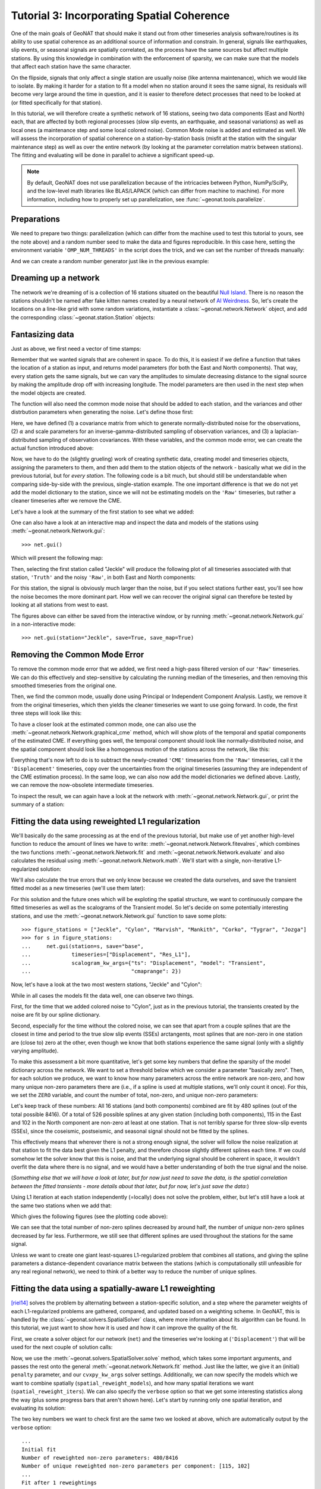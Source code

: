 Tutorial 3: Incorporating Spatial Coherence
===========================================

One of the main goals of GeoNAT that should make it stand out from other timeseries analysis
software/routines is its ability to use spatial coherence as an additional source of
information and constrain. In general, signals like earthquakes, slip events, or seasonal
signals are spatially correlated, as the process have the same sources but affect multiple
stations. By using this knowledge in combination with the enforcement of sparsity, we can
make sure that the models that affect each station have the same character.

On the flipside, signals that only affect a single station are usually noise (like antenna
maintenance), which we would like to isolate. By making it harder for a station to fit a model
when no station around it sees the same signal, its residuals will become very large around
the time in question, and it is easier to therefore detect processes that need to be looked at
(or fitted specifically for that station).

In this tutorial, we will therefore create a synthetic network of 16 stations, seeing two
data components (East and North) each, that are affected by both regional processes (slow slip
events, an earthquake, and seasonal variations) as well as local ones (a maintenance step
and some local colored noise). Common Mode noise is added and estimated as well.
We will assess the incorporation of spatial coherence on a station-by-station basis (misfit
at the station with the singular maintenance step) as well as over the entire network
(by looking at the parameter correlation matrix between stations). The fitting and
evaluating will be done in parallel to achieve a significant speed-up.

.. note::
    By default, GeoNAT does not use parallelization because of the intricacies
    between Python, NumPy/SciPy, and the low-level math libraries like BLAS/LAPACK
    (which can differ from machine to machine). For more information, including how
    to properly set up parallelization, see :func:`~geonat.tools.parallelize`.

Preparations
------------

We need to prepare two things: parallelization (which can differ from the machine used to
test this tutorial to yours, see the note above) and a random number seed to make the data
and figures reproducible.
In this case here, setting the environment variable ``'OMP_NUM_THREADS'``
in the script does the trick, and we can set the number of threads manually:

.. doctest::

    >>> import os
    >>> os.environ['OMP_NUM_THREADS'] = '1'
    >>> import geonat
    >>> geonat.defaults["general"]["num_threads"] = 10

And we can create a random number generator just like in the previous example:

.. doctest::

    >>> import numpy as np
    >>> rng = np.random.default_rng(0)

Dreaming up a network
---------------------

The network we're dreaming of is a collection of 16 stations situated on the beautiful
`Null Island <https://en.wikipedia.org/wiki/Null_Island>`_. There is no reason the
stations shouldn't be named after fake kitten names created by a neural network of
`AI Weirdness <https://aiweirdness.com/post/162396324452/neural-networks-kittens>`_.
So, let's create the locations on a line-like grid with some random variations,
instantiate a :class:`~geonat.network.Network` object, and add the corresponding
:class:`~geonat.station.Station` objects:

.. doctest::

    >>> from geonat import Network, Station
    >>> net_name = "NullIsland"
    >>> station_names = ["Jeckle", "Cylon", "Marper", "Timble",
    ...                  "Macnaw", "Colzyy", "Mrror", "Mankith",
    ...                  "Lingo", "Marvish", "Corko", "Kogon",
    ...                  "Malool", "Aarla", "Tygrar", "Jozga"]
    >>> nlon, nlat = 16, 1
    >>> num_stations = nlon * nlat
    >>> lons, lats = np.meshgrid(np.linspace(0, 1, num=nlon),
    ...                          np.linspace(-0.1, 0.1, num=nlat))
    >>> net = Network(name=net_name)
    >>> for (istat, stat_name), lon, lat in zip(enumerate(station_names),
    ...                                         lons.ravel(), lats.ravel()):
    ...     temp_loc = [lat + rng.normal()*0.02 + int(istat % 2 == 0)*0.1,
    ...                 lon + rng.normal()*0.01, 0]
    ...     net[stat_name] = Station(name=stat_name,
    ...                              location=temp_loc)

Fantasizing data
----------------

Just as above, we first need a vector of time stamps:

.. doctest::

    >>> import pandas as pd
    >>> t_start_str = "2000-01-01"
    >>> t_end_str = "2010-01-01"
    >>> timevector = pd.date_range(start=t_start_str, end=t_end_str, freq="1D")

Remember that we wanted signals that are coherent in space. To do this, it is easiest
if we define a function that takes the location of a station as input, and returns
model parameters (for both the East and North components). That way, every station gets
the same signals, but we can vary the amplitudes to simulate decreasing distance to
the signal source by making the amplitude drop off with increasing longitude.
The model parameters are then used in the next step when the model objects are created.

The function will also need the common mode noise that should be added to each station,
and the variances and other distrbution parameters when generating the noise. Let's
define those first:

.. doctest::

    >>> # create CME
    >>> cme_noise = rng.normal(size=(timevector.size, 2)) * 0.2
    >>> # define noise covariance matrix
    >>> from scipy.stats import invgamma, laplace
    >>> var_e, var_n, cov_en = 0.354, 0.538, 0.015
    >>> invgamma_e_alpha, invgamma_e_scale = 2.569, 0.274
    >>> invgamma_n_alpha, invgamma_n_scale = 3.054, 0.536
    >>> laplace_en_scale = 0.031
    >>> noise_cov = np.array([[var_e, cov_en], [cov_en, var_n]])

Here, we have defined (1) a covariance matrix from which to generate normally-distributed
noise for the observations, (2) :math:`\alpha` and scale parameters for an
inverse-gamma-distributed sampling of observation variances, and (3) a laplacian-distributed
sampling of observation covariances. With these variables, and the common mode error,
we can create the actual function introduced above:

.. doctest::

    >>> def generate_parameters_noise(loc, rng):
    ...     lon, lat = loc[1], loc[0]
    ...     p_sec = np.array([[0, 0], [1, -1]])
    ...     p_seas = rng.uniform(-0.1, 0.1, size=(2, 2))
    ...     p_sse1 = np.array([[8, -8]])*np.exp(-(4 * lon**2))  # from the left
    ...     p_sse2 = np.array([[6, -6]])*np.exp(-(4 * lon**2))  # from the left
    ...     p_sse3 = np.array([[10, -10]])*np.exp(-(4 * lon**2))  # from the left
    ...     p_eq = np.array([[-5, 5]])
    ...     meas_noise = rng.multivariate_normal(mean=(0, 0), cov=noise_cov,
    ...                                          size=timevector.size) * 0.5
    ...     noisevec = meas_noise + cme_noise
    ...     estim_var_cov = np.stack([invgamma.rvs(invgamma_e_alpha, loc=var_e,
    ...                                            scale=invgamma_e_scale,
    ...                                            size=timevector.size, random_state=rng),
    ...                               invgamma.rvs(invgamma_n_alpha, loc=var_n,
    ...                                            scale=invgamma_n_scale,
    ...                                            size=timevector.size, random_state=rng),
    ...                               laplace.rvs(loc=cov_en, scale=laplace_en_scale,
    ...                                           size=timevector.size, random_state=rng)], axis=1)
    ...     return p_sec, p_seas, p_eq, p_sse1, p_sse2, p_sse3, noisevec, estim_var_cov

Now, we have to do the (slightly grueling) work of creating synthetic data, creating
model and timeseries objects, assigning the parameters to them, and then add them
to the station objects of the network - basically what we did in the previous tutorial,
but for *every station*. The following code is a bit much, but should still be
understandable when comparing side-by-side with the previous, single-station
example. The one important difference is that we do not yet add the model dictionary
to the station, since we will not be estimating models on the ``'Raw'`` timeseries,
but rather a cleaner timeseries after we remove the CME.

.. doctest::

    >>> from copy import deepcopy
    >>> from geonat import Timeseries
    >>> from geonat.models import Arctangent, Polynomial, Sinusoidal, Step, \
    ...     SplineSet, Logarithmic
    >>> from geonat.tools import create_powerlaw_noise
    >>> mdl_coll, mdl_coll_synth = {}, {}  # containers for the model objects
    >>> synth_coll = {}  # dictionary of synthetic data & noise for each stations
    >>> for station in net:
    ...     # think of some model parameters
    ...     p_sec, p_seas, p_eq, p_sse1, p_sse2, p_sse3, noisevec, estim_var_cov = \
    ...         generate_parameters_noise(station.location, rng)
    ...     # create model objects
    ...     mdl_sec = Polynomial(order=1, time_unit="Y", t_reference=t_start_str)
    ...     mdl_seas = Sinusoidal(period=1, time_unit="Y", t_reference=t_start_str)
    ...     mdl_eq = Step(["2002-07-01"])
    ...     mdl_post = Logarithmic(tau=20, t_reference="2002-07-01")
    ...     # Arctangent is for the truth, SplineSet are for how we will estimate them
    ...     mdl_sse1 = Arctangent(tau=40, t_reference="2001-07-01")
    ...     mdl_sse2 = Arctangent(tau=40, t_reference="2003-07-01")
    ...     mdl_sse3 = Arctangent(tau=400, t_reference="2007-01-01")
    ...     # we could align the Arctangents with the spline center times
    ...     # (e.g. 2001-07-24, 2003-06-09, 2007-07-02) but that would never happen in
    ...     # real life so it would just unrealistically embellish our results
    ...     mdl_trans = SplineSet(degree=2,
    ...                           t_center_start=t_start_str,
    ...                           t_center_end=t_end_str,
    ...                           list_num_knots=[int(1+2**n) for n in range(3, 8)])
    ...     # collect the models in the dictionary
    ...     mdl_coll_synth[station.name] = {"Secular": mdl_sec,
    ...                                     "Seasonal": mdl_seas,
    ...                                     "Earthquake": mdl_eq,
    ...                                     "Postseismic": mdl_post}
    ...     mdl_coll[station.name] = deepcopy(mdl_coll_synth[station.name])
    ...     mdl_coll_synth[station.name].update({"SSE1": mdl_sse1,
    ...                                          "SSE2": mdl_sse2,
    ...                                          "SSE3": mdl_sse3})
    ...     mdl_coll[station.name].update({"Transient": mdl_trans})
    ...     # only the model objects that will not be associated with the station
    ...     # get their model parameters read in
    ...     mdl_sec.read_parameters(p_sec)
    ...     mdl_seas.read_parameters(p_seas)
    ...     mdl_eq.read_parameters(p_eq)
    ...     mdl_post.read_parameters(p_eq/5)
    ...     mdl_sse1.read_parameters(p_sse1)
    ...     mdl_sse2.read_parameters(p_sse2)
    ...     mdl_sse3.read_parameters(p_sse3)
    ...     # now, evaluate the models
    ...     # noise will be white + colored
    ...     gen_data = \
    ...         {"seas+sec+eq": (mdl_sec.evaluate(timevector)["fit"] +
    ...                          mdl_seas.evaluate(timevector)["fit"] +
    ...                          mdl_eq.evaluate(timevector)["fit"] +
    ...                          mdl_post.evaluate(timevector)["fit"]),
    ...          "trans": (mdl_sse1.evaluate(timevector)["fit"] +
    ...                    mdl_sse2.evaluate(timevector)["fit"] +
    ...                    mdl_sse3.evaluate(timevector)["fit"]),
    ...          "noise": noisevec}
    ...     # for one station, we'll add a significant colored noise process
    ...     # but only after the first third, where there are no strong, short-term signals
    ...     if station.name == "Cylon":
    ...         gen_data["noise"][timevector.size//3:, :] += \
    ...             create_powerlaw_noise(size=(2 * timevector.size // 3, 2),
    ...                                   exponent=1.5, seed=rng)*0.4
    ...     # for one special station, we add the maintenance step
    ...     # repeating all steps above
    ...     if station.name == "Corko":
    ...         # time and amplitude
    ...         mdl_maint = Step(["2005-01-01"])
    ...         p_maint = np.array([[-5, 0]])
    ...         # add to station and synthetic data
    ...         mdl_coll_synth[station.name].update({"Maintenance": mdl_maint})
    ...         mdl_maint.read_parameters(p_maint)
    ...         gen_data["seas+sec+eq"] += mdl_maint.evaluate(timevector)["fit"]
    ...     # now we sum the components up...
    ...     gen_data["truth"] = gen_data["seas+sec+eq"] + gen_data["trans"]
    ...     gen_data["data"] = gen_data["truth"] + gen_data["noise"]
    ...     synth_coll[station.name] = gen_data
    ...     # ... and assign them to the station as timeseries objects
    ...     station["Truth"] = \
    ...         Timeseries.from_array(timevector=timevector,
    ...                               data=gen_data["truth"],
    ...                               src="synthetic",
    ...                               data_unit="mm",
    ...                               data_cols=["E", "N"])
    ...     station["Raw"] = \
    ...         Timeseries.from_array(timevector=timevector,
    ...                               data=gen_data["data"],
    ...                               var=estim_var_cov[:, :2],
    ...                               cov=estim_var_cov[:, 2],
    ...                               src="synthetic",
    ...                               data_unit="mm",
    ...                               data_cols=["E", "N"])

Let's have a look at the summary of the first station to see what we added:

.. doctest::

    >>> print(net["Jeckle"])
    Station Jeckle at [0.0025146044218678637, -0.0013210486329130189, 0] with timeseries
    Truth
     - Source: synthetic
     - Units: mm
     - Shape: (3654, 2)
     - Data: ['E', 'N']
    Raw
     - Source: synthetic
     - Units: mm
     - Shape: (3654, 2)
     - Data: ['E', 'N']
     - Variances: ['E_var', 'N_var']
     - Covariances: ['E_N_cov']

One can also have a look at an interactive map and inspect the data and models
of the stations using :meth:`~geonat.network.Network.gui`::

    >>> net.gui()

Which will present the following map:

.. image:: ../img/tutorial_3a_map.png

Then, selecting the first station called "Jeckle" will produce the following plot
of all timeseries associated with that station, ``'Truth'`` and the noisy
``'Raw'``, in both East and North components:

.. image:: ../img/tutorial_3a_ts_Jeckle.png

For this station, the signal is obviously much larger than the noise, but if you
select stations further east, you'll see how the noise becomes the more dominant
part. How well we can recover the original signal can therefore be tested by looking
at all stations from west to east.

The figures above can either be saved from the interactive window, or by running
:meth:`~geonat.network.Network.gui` in a non-interactive mode::

    >>> net.gui(station="Jeckle", save=True, save_map=True)

Removing the Common Mode Error
------------------------------

To remove the common mode error that we added, we first need a high-pass filtered
version of our ``'Raw'`` timeseries. We can do this effectively and step-sensitive
by calculating the running median of the timeseries, and then removing this
smoothed timeseries from the original one.

Then, we find the common mode, usually done using Principal or Independent Component
Analysis. Lastly, we remove it from the original timeseries, which then yields the cleaner
timeseries we want to use going forward.
In code, the first three steps will look like this:

.. doctest::

    >>> # running median will be saved in "Filtered" timeseries
    >>> net.call_func_ts_return("median", ts_in="Raw", ts_out="Filtered", kernel_size=7)
    >>> # high-pass filtered timeseries will be in "Residual"
    >>> net.math("Residual", "Raw", "-", "Filtered")
    >>> # estimate the common mode
    >>> net.call_netwide_func("common_mode", ts_in="Residual", ts_out="CME", method="ica")

To have a closer look at the estimated common mode, one can also use the
:meth:`~geonat.network.Network.graphical_cme` method, which will show plots of the temporal
and spatial components of the estimated CME. If everything goes well, the temporal component
should look like normally-distributed noise, and the spatial component should look like
a homogenous motion of the stations across the network, like this:

|3b_cme_temporal| |3b_cme_spatial|

.. |3b_cme_temporal| image:: ../img/tutorial_3b_cme_temporal.png
    :width: 49%

.. |3b_cme_spatial| image:: ../img/tutorial_3b_cme_spatial.png
    :width: 49%

Everything that's now left to do is to subtract the newly-created ``'CME'`` timeseries
from the ``'Raw'`` timeseries, call it the ``'Displacement'`` timeseries, copy over
the uncertainties from the original timeseries (assuming they are independent of the CME
estimation process). In the same loop, we can also now add the model dictionaries we
defined above. Lastly, we can remove the now-obsolete intermediate timeseries.

.. doctest::

    >>> for station in net:
    ...     # calculate the clean timeseries
    ...     station.add_timeseries("Displacement", station["Raw"] - station["CME"],
    ...                            override_data_cols=station["Raw"].data_cols)
    ...     # copy over the uncertainties
    ...     station["Displacement"].add_uncertainties(timeseries=station["Raw"])
    ...     # give the station the models to fit
    ...     station.add_local_model_dict(ts_description="Displacement",
    ...                                  model_dict=mdl_coll[station.name])
    >>> # remove unnecessary intermediate results
    >>> net.remove_timeseries("Filtered", "CME", "Residual")

To inspect the result, we can again have a look at the network with
:meth:`~geonat.network.Network.gui`, or print the summary of a station:

.. doctest::

    >>> print(net["Jeckle"])
    Station Jeckle at [0.0025146044218678637, -0.0013210486329130189, 0] with timeseries
    Truth
     - Source: synthetic
     - Units: mm
     - Shape: (3654, 2)
     - Data: ['E', 'N']
    Raw
     - Source: synthetic
     - Units: mm
     - Shape: (3654, 2)
     - Data: ['E', 'N']
     - Variances: ['E_var', 'N_var']
     - Covariances: ['E_N_cov']
    Displacement
     - Source: synthetic-common_mode
     - Units: mm
     - Shape: (3654, 2)
     - Data: ['E', 'N']
     - Variances: ['E_var', 'N_var']
     - Covariances: ['E_N_cov']
     - Models: ['Secular', 'Seasonal', 'Earthquake', 'Postseismic', 'Transient']

Fitting the data using reweighted L1 regularization
---------------------------------------------------

We'll basically do the same processing as at the end of the previous tutorial, but make
use of yet another high-level function to reduce the amount of lines we have to write:
:meth:`~geonat.network.Network.fitevalres`, which combines the two functions
:meth:`~geonat.network.Network.fit` and :meth:`~geonat.network.Network.evaluate` and
also calculates the residual using :meth:`~geonat.network.Network.math`.
We'll start with a single, non-iterative L1-regularized solution:

.. doctest::

    >>> net.fitevalres(ts_description="Displacement", solver="lasso_regression",
    ...                penalty=10, output_description="Fit_L1", residual_description="Res_L1")

We'll also calculate the true errors that we only know because we created the data ourselves,
and save the transient fitted model as a new timeseries (we'll use them later):

.. doctest::

    >>> for stat in net:
    ...     stat["Trans_L1"] = stat.fits["Displacement"]["Transient"].copy(only_data=True)
    >>> net.math("Err_L1", "Fit_L1", "-", "Truth")

For this solution and the future ones which will be exploting the spatial structure,
we want to continuously compare the fitted timeseries as well as the scalograms of
the Transient model. So let's decide on some potentially interesting stations, and
use the :meth:`~geonat.network.Network.gui` function to save some plots::

    >>> figure_stations = ["Jeckle", "Cylon", "Marvish", "Mankith", "Corko", "Tygrar", "Jozga"]
    >>> for s in figure_stations:
    ...     net.gui(station=s, save="base",
    ...             timeseries=["Displacement", "Res_L1"],
    ...             scalogram_kw_args={"ts": "Displacement", "model": "Transient",
    ...                                "cmaprange": 2})

Now, let's have a look at the two most western stations, "Jeckle" and "Cylon":

|3c_scalo_Jeckle_base| |3c_ts_Jeckle_base|

|3c_scalo_Cylon_base| |3c_ts_Cylon_base|

.. |3c_scalo_Jeckle_base| image:: ../img/tutorial_3c_scalo_Jeckle_base.png
    :width: 49%

.. |3c_ts_Jeckle_base| image:: ../img/tutorial_3c_ts_Jeckle_base.png
    :width: 49%

.. |3c_scalo_Cylon_base| image:: ../img/tutorial_3c_scalo_Cylon_base.png
    :width: 49%

.. |3c_ts_Cylon_base| image:: ../img/tutorial_3c_ts_Cylon_base.png
    :width: 49%

While in all cases the models fit the data well, one can observe two things.

First, for the time that we added colored noise to "Cylon", just as in the previous
tutorial, the transients created by the noise are fit by our spline dictionary.

Second, especially for the time without the colored noise, we can see that apart from a couple
splines that are the closest in time and period to the true slow slip events (SSEs)
arctangents, most splines that are non-zero in one station are (close to) zero at the other,
even though we know that both stations experience the same signal (only with a slightly
varying amplitude).

To make this assessment a bit more quantitative, let's get some key numbers that define
the sparsity of the model dictionary across the network.
We want to set a threshold below which we consider a parameter "basically zero".
Then, for each solution we produce, we want to know how many parameters across the entire
network are non-zero, and how many unique non-zero parameters there are (i.e., if a spline
is used at multiple stations, we'll only count it once). For this, we set the ``ZERO`` variable,
and count the number of total, non-zero, and unique non-zero parameters:

.. doctest::

    >>> ZERO = 1e-4  # this is from the default in SpatialSolver
    >>> num_total = sum([s.models["Displacement"]["Transient"].parameters.size for s in net])
    >>> num_uniques = \
    ...     np.sum(np.any(np.stack([np.abs(s.models["Displacement"]["Transient"].parameters)
    ...                             > ZERO for s in net]), axis=0), axis=0)
    >>> num_nonzero = sum([(s.models["Displacement"]["Transient"].parameters.ravel() > ZERO).sum()
    ...                    for s in net])
    >>> print(f"Number of reweighted non-zero parameters: {num_nonzero}/{num_total}")
    Number of reweighted non-zero parameters: 480/8416
    >>> print("Number of unique reweighted non-zero parameters per component: "
    ...       + str(num_uniques.tolist()))
    Number of unique reweighted non-zero parameters per component: [115, 102]

Let's keep track of these numbers: All 16 stations (and both components) combined are
fit by 480 splines (out of the total possible 8416). Of a total of 526 possible splines
at any given station (including both components), 115 in the East and 102 in the North
component are non-zero at least at one station. That is not terribly sparse for three
slow-slip events (SSEs), since the coseismic, postseismic, and seasonal signal should not
be fitted by the splines.

This effectively means that wherever there is not a strong enough signal, the solver will
follow the noise realization at that station to fit the data best given the L1 penalty,
and therefore choose slightly different splines each time.
If we could somehow let the solver know that this is noise, and that the underlying
signal should be coherent in space, it wouldn't overfit the data where there is no signal,
and we would have a better understanding of both the true signal and the noise.

(*Something else that we will have a look at later, but for now just need to save the data,
is the spatial correlation between the fitted transients - more details about that later,
but for now, let's just save the data:*)

.. doctest::

    >>> cor_base = np.corrcoef(np.stack([s.fits["Displacement"]["Transient"].data.values[:, 1]
    ...                                  for s in net]))

Using L1 iteration at each station independently (=locally) does not solve the problem,
either, but let's still have a look at the same two stations when we add that:

.. doctest::

    >>> net.fitevalres(ts_description="Displacement", solver="lasso_regression",
    ...                penalty=10, reweight_max_iters=5,
    ...                output_description="Fit_L1R5", residual_description="Res_L1R5")
    >>> for stat in net:
    ...     stat["Trans_L1R5"] = stat.fits["Displacement"]["Transient"].copy(only_data=True)
    >>> net.math("Err_L1R5", "Fit_L1R5", "-", "Truth")
    >>> # get spatial correlation matrix for later
    >>> cor_localiters = np.corrcoef(np.stack([s.fits["Displacement"]["Transient"].data.values[:, 1]
    ...                                        for s in net]))
    >>> num_total = sum([s.models["Displacement"]["Transient"].parameters.size for s in net])
    >>> num_uniques = \
    ...     np.sum(np.any(np.stack([np.abs(s.models["Displacement"]["Transient"].parameters)
    ...                             > ZERO for s in net]), axis=0), axis=0)
    >>> num_nonzero = sum([(s.models["Displacement"]["Transient"].parameters.ravel() > ZERO).sum()
    ...                    for s in net])
    >>> print(f"Number of reweighted non-zero parameters: {num_nonzero}/{num_total}")
    Number of reweighted non-zero parameters: 243/8416
    >>> print("Number of unique reweighted non-zero parameters per component: "
    ...       + str(num_uniques.tolist()))
    Number of unique reweighted non-zero parameters per component: [86, 72]

Which gives the following figures (see the plotting code above):

|3c_scalo_Jeckle_local| |3c_ts_Jeckle_local|

|3c_scalo_Cylon_local| |3c_ts_Cylon_local|

.. |3c_scalo_Jeckle_local| image:: ../img/tutorial_3c_scalo_Jeckle_local.png
    :width: 49%

.. |3c_ts_Jeckle_local| image:: ../img/tutorial_3c_ts_Jeckle_local.png
    :width: 49%

.. |3c_scalo_Cylon_local| image:: ../img/tutorial_3c_scalo_Cylon_local.png
    :width: 49%

.. |3c_ts_Cylon_local| image:: ../img/tutorial_3c_ts_Cylon_local.png
    :width: 49%

We can see that the total number of non-zero splines decreased by around half, the number
of *unique* non-zero splines decreased by far less. Furthermore, we still
see that different splines are used throughout the stations for the same signal.

Unless we want to create one giant least-squares L1-regularized problem that combines
all stations, and giving the spline parameters a distance-dependent covariance matrix
between the stations (which is computationally still unfeasible for any real regional
network), we need to think of a better way to reduce the number of unique splines.

Fitting the data using a spatially-aware L1 reweighting
-------------------------------------------------------

[riel14]_ solves the problem by alternating between a station-specific solution, and a step
where the parameter weights of each L1-regularized problems are gathered, compared, and
updated based on a weighting scheme. In GeoNAT, this is handled by the
:class:`~geonat.solvers.SpatialSolver` class, where more information about its algorithm
can be found. In this tutorial, we just want to show how it is used and how it can improve
the quality of the fit.

First, we create a solver object for our network (``net``) and the timeseries we're looking
at (``'Displacement'``) that will be used for the next couple of solution calls:

.. doctest::

    >>> from geonat.solvers import SpatialSolver
    >>> spatsol = SpatialSolver(net, "Displacement")

Now, we use the :meth:`~geonat.solvers.SpatialSolver.solve` method, which takes some
important arguments, and passes the rest onto the general :meth:`~geonat.network.Network.fit`
method. Just like the latter, we give it an (initial) ``penalty`` parameter, and our
``cvxpy_kw_args`` solver settings. Additionally, we can now specify the models which we
want to combine spatially (``spatial_reweight_models``), and how many spatial iterations
we want (``spatial_reweight_iters``). We can also specify the ``verbose`` option so that
we get some interesting statistics along the way (plus some progress bars that aren't shown
here). Let's start by running only one spatial iteration, and evaluating its solution:

.. doctest::

    >>> spatsol.solve(penalty=10,
    ...               spatial_reweight_models=["Transient"],
    ...               spatial_reweight_iters=1,
    ...               formal_covariance=True,
    ...               verbose=True)
    Calculating scale lengths
    Initial fit
    Number of reweighted non-zero parameters: 480/8416
    Number of unique reweighted non-zero parameters per component: [115, 102]
    Updating weights
    Stacking model Transient
    Weight percentiles (5-50-95): [29.2007317, 9999.8402817, 9999.995094]
    Fit after 1 reweightings
    Number of reweighted non-zero parameters: 216/8416
    Number of unique reweighted non-zero parameters per component: [48, 46]
    RMS difference of 'Transient' parameters = 5.867862896 (552 changed)
    Done
    >>> net.evaluate("Displacement", output_description="Fit_L1R1S1")
    >>> for stat in net:
    ...     stat["Trans_L1R1S1"] = stat.fits["Displacement"]["Transient"].copy(only_data=True)
    >>> net.math("Res_L1R1S1", "Displacement", "-", "Fit_L1R1S1")
    >>> net.math("Err_L1R1S1", "Fit_L1R1S1", "-", "Truth")
    >>> # get spatial correlation matrix for later
    >>> cor_spatialiters1 = \
    ...     np.corrcoef(np.stack([s.fits["Displacement"]["Transient"].data.values[:, 1]
    ...                           for s in net]))

The two key numbers we want to check first are the same two we looked at above,
which are automatically output by the ``verbose`` option::

    ...
    Initial fit
    Number of reweighted non-zero parameters: 480/8416
    Number of unique reweighted non-zero parameters per component: [115, 102]
    ...
    Fit after 1 reweightings
    Number of reweighted non-zero parameters: 216/8416
    Number of unique reweighted non-zero parameters per component: [48, 46]
    ...

The numbers before the first reweighting are exactly the same from before we iterated
at all - which makes sense since the initial solve is before any reweighting can be
done, and we did not specify any local L1 reweighting iterations.
The next two numbers are new however, and they show the effect of our spatial
combination scheme: not only did the total number of non-zero parameters drop
significantly (as before), but the number of *unique* non-zero parameters dropped
significantly as well.

Let's see how this manifests itself in the same stations we looked at above:

|3c_scalo_Jeckle_spatial1| |3c_ts_Jeckle_spatial1|

|3c_scalo_Cylon_spatial1| |3c_ts_Cylon_spatial1|

.. |3c_scalo_Jeckle_spatial1| image:: ../img/tutorial_3c_scalo_Jeckle_spatial1.png
    :width: 49%

.. |3c_ts_Jeckle_spatial1| image:: ../img/tutorial_3c_ts_Jeckle_spatial1.png
    :width: 49%

.. |3c_scalo_Cylon_spatial1| image:: ../img/tutorial_3c_scalo_Cylon_spatial1.png
    :width: 49%

.. |3c_ts_Cylon_spatial1| image:: ../img/tutorial_3c_ts_Cylon_spatial1.png
    :width: 49%

As we can see, the fit to the data is almost as good, and the splines used to get
to that fit are basically the same between the two stations. Let's see when and
if the spatial iterations converge by doing the same thing, but with 20 reweighting
steps:

.. doctest::

    >>> spatsol.solve(penalty=10,
    ...               spatial_reweight_models=["Transient"],
    ...               spatial_reweight_iters=20,
    ...               formal_covariance=True,
    ...               verbose=True)
    Calculating scale lengths
    ...
    Done
    >>> net.evaluate("Displacement", output_description="Fit_L1R1S20")
    >>> for stat in net:
    ...     stat["Trans_L1R1S20"] = stat.fits["Displacement"]["Transient"].copy(only_data=True)
    >>> net.math("Res_L1R1S20", "Displacement", "-", "Fit_L1R1S20")
    >>> net.math("Err_L1R1S20", "Fit_L1R1S20", "-", "Truth")
    >>> # get spatial correlation matrix for later
    >>> cor_spatialiters20 = \
    ...     np.corrcoef(np.stack([s.fits["Displacement"]["Transient"].data.values[:, 1]
    ...                           for s in net]))

Let's first have a look at the scalograms and timeseries of the stations
we looked at before:

|3c_scalo_Jeckle_spatial20| |3c_ts_Jeckle_spatial20|

|3c_scalo_Cylon_spatial20| |3c_ts_Cylon_spatial20|

.. |3c_scalo_Jeckle_spatial20| image:: ../img/tutorial_3c_scalo_Jeckle_spatial20.png
    :width: 49%

.. |3c_ts_Jeckle_spatial20| image:: ../img/tutorial_3c_ts_Jeckle_spatial20.png
    :width: 49%

.. |3c_scalo_Cylon_spatial20| image:: ../img/tutorial_3c_scalo_Cylon_spatial20.png
    :width: 49%

.. |3c_ts_Cylon_spatial20| image:: ../img/tutorial_3c_ts_Cylon_spatial20.png
    :width: 49%

We can now see that this effect is much stronger now: only a handful of splines
are used by the two stations. Unavoidably, the fit has become a bit worse: for the
"Jeckle" station, for example, we can see that some left-over signal can be found
in the residual North timeseries around the first SSE.
This can probably be tuned by changing the L1 ``penalty``, or by choosing a different
``local_reweight_func``, or many other configuration settings that are present in
:meth:`~geonat.solvers.SpatialSolver.solve`.
Another way that could potentially mitigate the problem would be to use more splines
that will then better match the onset times of the transients we generated. However,
we won't spend time on it here since the effects of the tuning will depend a lot on the
data you have.
More importantly though, since in the real world you don't know the true signal
and noise, even if you would fit more signal, you could not be sure that you didn't
fit a noise process.

What is important to point out, however, is that the residuals at "Cylon" do not look as
Gaussian anymore for the timespan we added colored noise. Our goal was to suppress
fitting noise processes as signals. Let's plot the residuals, true noise, and our errors,
to see if that was successful by comparing this solution with the one that only
had local reweighting iterations::

    >>> import matplotlib.pyplot as plt
    >>> from matplotlib.lines import Line2D
    >>> stat = net["Cylon"]
    >>> for title, case, res_ts, err_ts in \
    ...     zip(["5 Local Reweightings", "1 Local, 20 Spatial Reweighting"],
    ...         ["local", "spatial20"],
    ...         ["Res_L1R5", "Res_L1R1S20"],
    ...         ["Err_L1R5", "Err_L1R1S20"]):
    ...     fig, ax = plt.subplots(nrows=2, sharex=True)
    ...     ax[0].set_title(title)
    ...     ax[0].plot(stat[res_ts].data.iloc[:, 0], c='0.3',
    ...                ls='none', marker='.', markersize=0.5)
    ...     ax[0].plot(stat[res_ts].time, synth_coll["Cylon"]["noise"][:, 0], c='C1',
    ...                ls='none', marker='.', markersize=0.5)
    ...     ax[0].plot(stat[err_ts].data.iloc[:, 0], c="C0")
    ...     ax[0].set_ylim(-3, 3)
    ...     ax[0].set_ylabel("East [mm]")
    ...     ax[1].plot(stat[res_ts].data.iloc[:, 1], c='0.3',
    ...                ls='none', marker='.', markersize=0.5)
    ...     ax[1].plot(stat[res_ts].time, synth_coll["Cylon"]["noise"][:, 1], c='C1',
    ...                ls='none', marker='.', markersize=0.5)
    ...     ax[1].plot(stat[err_ts].data.iloc[:, 1], c="C0")
    ...     ax[1].set_ylim(-3, 3)
    ...     ax[1].set_ylabel("North [mm]")
    ...     custom_lines = [Line2D([0], [0], c="0.3", marker=".", linestyle='none'),
    ...                     Line2D([0], [0], c="C1", marker=".", linestyle='none'),
    ...                     Line2D([0], [0], c="C0")]
    ...     ax[0].legend(custom_lines, ["Residual", "Noise", "Error"],
    ...                  loc="upper right", ncol=3)
    ...     ax[1].legend(custom_lines, ["Residual", "Noise", "Error"],
    ...                  loc="upper right", ncol=3)
    ...     fig.savefig(f"tutorial_3d_Cylon_{case}.png")
    ...     plt.close(fig)

Which produces the following plots:

|3d_Cylon_local| |3d_Cylon_spatial20|

.. |3d_Cylon_local| image:: ../img/tutorial_3d_Cylon_local.png
    :width: 49%

.. |3d_Cylon_spatial20| image:: ../img/tutorial_3d_Cylon_spatial20.png
    :width: 49%

Indeed, we can see that the spatial reweighting hindered the solver to fit for many
small-scale noise transients. We can see this in the fact that our residual now more
closely tracks the true noise, and the true error oscillates less and stays closer to zero.

Quantitatively, we can also see this when we compute the root-mean-squared error
for the error time series. We can calculate it easily using
:meth:`~geonat.network.Network.analyze_residuals`
for both error timeseries ``'Err_L1R5'`` and ``'Err_L1R1S20'``:

.. doctest::
    :options: +NORMALIZE_WHITESPACE

    >>> for err_ts in ["Err_L1R5", "Err_L1R1S20"]:
    ...     print(f"\nErrors for {err_ts}:")
    ...     stats = net.analyze_residuals(err_ts, mean=True, rms=True)
    ...     print(stats)
    ...     print(stats.mean())
    <BLANKLINE>
    Errors for Err_L1R5:
    Metrics                      Mean                                           RMS                       
    Components Displacement_Model_E-E Displacement_Model_N-N Displacement_Model_E-E Displacement_Model_N-N
    Station                                                                                               
    Jeckle                  -0.000419               0.004276               0.051671               0.052860
    Cylon                   -0.014228              -0.069455               0.236574               0.234167
    Marper                   0.000090               0.009656               0.054688               0.066559
    Timble                  -0.003406              -0.009334               0.051991               0.056480
    Macnaw                   0.013660               0.002161               0.049895               0.059900
    Colzyy                  -0.008162              -0.009456               0.055317               0.049139
    Mrror                    0.005766               0.002203               0.039287               0.051551
    Mankith                 -0.002974               0.015512               0.033198               0.045708
    Lingo                    0.001447              -0.013287               0.049481               0.047579
    Marvish                  0.003766              -0.002676               0.036636               0.038895
    Corko                   -0.008496              -0.001993               0.156964               0.039665
    Kogon                   -0.006134               0.000849               0.042909               0.033994
    Malool                  -0.000222               0.006196               0.024945               0.037281
    Aarla                    0.002159              -0.001884               0.028283               0.037532
    Tygrar                   0.019776              -0.007437               0.040040               0.032706
    Jozga                   -0.006292               0.002840               0.030650               0.034295
    Metrics  Components            
    Mean     Displacement_Model_E-E   -0.000229
             Displacement_Model_N-N   -0.004489
    RMS      Displacement_Model_E-E    0.061408
             Displacement_Model_N-N    0.057394
    dtype: float64
    <BLANKLINE>
    Errors for Err_L1R1S20:
    Metrics                      Mean                                           RMS                       
    Components Displacement_Model_E-E Displacement_Model_N-N Displacement_Model_E-E Displacement_Model_N-N
    Station                                                                                               
    Jeckle                  -0.000603               0.004310               0.074261               0.089493
    Cylon                   -0.014122              -0.069685               0.207266               0.222614
    Marper                   0.000354               0.009706               0.076109               0.083413
    Timble                  -0.003060              -0.008974               0.069288               0.075120
    Macnaw                   0.013533               0.002567               0.066525               0.070245
    Colzyy                  -0.008294              -0.009594               0.060502               0.059799
    Mrror                    0.005581               0.002369               0.052769               0.049664
    Mankith                 -0.003092               0.015610               0.046768               0.051902
    Lingo                    0.001431              -0.012418               0.070340               0.116142
    Marvish                  0.003723              -0.002539               0.049711               0.077394
    Corko                   -0.007965               0.000391               0.964100               0.068229
    Kogon                   -0.005963               0.000649               0.050347               0.042423
    Malool                   0.000086               0.006696               0.044707               0.045154
    Aarla                    0.002088              -0.001602               0.037883               0.050733
    Tygrar                   0.019685              -0.007423               0.031079               0.037552
    Jozga                   -0.006362               0.002919               0.022684               0.028852
    Metrics  Components            
    Mean     Displacement_Model_E-E   -0.000186
             Displacement_Model_N-N   -0.004189
    RMS      Displacement_Model_E-E    0.120271
             Displacement_Model_N-N    0.073046
    dtype: float64

If you look at the lines for "Cylon", the standard deviation reduced from
``0.236574`` and ``0.234167`` to ``0.207266`` and ``0.222614``, respectively.

.. warning::

    Before you get too excited, be aware though that this is an idealized synthetic
    example. In real data, you might see much stronger colored noise, at more stations,
    that might be correlated in time and space. Some of it can be taken care of by
    removing the common mode error, and some of it with the spatial reweighting presented
    here, but don't expect it to solve all issues with colored and/or station-individual
    noise. This will also all be sensitive to the penalty parameter, the reweighting
    function, and much more.

Finding unmodeled jumps
-----------------------

When looking at the errors that we just printed out, we are painfully reminded that
we added an unmodeled maintenance step to the station "Corko". Lets's use the
:meth:`~geonat.network.Network.gui` function to plot the scalograms and timeseries
fits for the station for the two cases we just used.

For 5 local iterations, we get:

|3c_scalo_Corko_local| |3c_ts_Corko_local|

.. |3c_scalo_Corko_local| image:: ../img/tutorial_3c_scalo_Corko_local.png
    :width: 49%

.. |3c_ts_Corko_local| image:: ../img/tutorial_3c_ts_Corko_local.png
    :width: 49%

And for the 20 spatial iterations, we get:

|3c_scalo_Corko_spatial20| |3c_ts_Corko_spatial20|

.. |3c_scalo_Corko_spatial20| image:: ../img/tutorial_3c_scalo_Corko_spatial20.png
    :width: 49%

.. |3c_ts_Corko_spatial20| image:: ../img/tutorial_3c_ts_Corko_spatial20.png
    :width: 49%

Not surprisingly, if we only care about the locally best solution, the solver
will fit the smallest spline as close to the unmodeled jump with a high amplitude.
The result is an overall good fit, with some larger residuals around the time of
the jump (since even the smallest spline is not as short as a day).

If we enforce spatial coherence, the other stations "forbid" the use of the spline
closest to the maintenance jump, such that "Corko" can't use it, resulting in large
residuals before and after the jump. All other modeled signals are contorted
to try to minimize the rest of the residual: for example, the splines that are
associated with the SSEs are fit to a much larger amplitude to compensate for the
maintenance step.

Let's look at the residuals more quantitatively, similar to above:

.. doctest::
    :options: +NORMALIZE_WHITESPACE

    >>> for res_ts in ["Res_L1R5", "Res_L1R1S20"]:
    ...     print(f"\nResiduals for {res_ts}:")
    ...     stats = net.analyze_residuals(res_ts, mean=True, rms=True)
    ...     print(stats)
    ...     print(stats.mean())
    <BLANKLINE>
    Residuals for Res_L1R5:
    Metrics                      Mean                                           RMS                       
    Components E-Displacement_Model_E N-Displacement_Model_N E-Displacement_Model_E N-Displacement_Model_N
    Station                                                                                               
    Jeckle                   0.000217              -0.000406               0.299326               0.365428
    Cylon                    0.000888              -0.000722               0.336985               0.392841
    Marper                  -0.001353               0.000735               0.298187               0.372748
    Timble                   0.000195               0.000298               0.305253               0.367437
    Macnaw                  -0.002215               0.000072               0.302128               0.373000
    Colzyy                   0.000524              -0.000496               0.299192               0.366715
    Mrror                    0.000439              -0.001248               0.298842               0.366128
    Mankith                 -0.000727               0.000515               0.297009               0.361576
    Lingo                   -0.000670               0.000531               0.305571               0.369482
    Marvish                  0.000656               0.001027               0.294560               0.365664
    Corko                   -0.001105              -0.000343               0.330492               0.363457
    Kogon                   -0.002307              -0.000045               0.297508               0.369853
    Malool                   0.001667              -0.000952               0.297290               0.364235
    Aarla                   -0.000689              -0.000590               0.294162               0.368612
    Tygrar                  -0.001552              -0.001614               0.302507               0.363075
    Jozga                    0.001387              -0.002295               0.297752               0.370264
    Metrics  Components            
    Mean     E-Displacement_Model_E   -0.000290
             N-Displacement_Model_N   -0.000346
    RMS      E-Displacement_Model_E    0.303548
             N-Displacement_Model_N    0.368782
    dtype: float64
    <BLANKLINE>
    Residuals for Res_L1R1S20:
    Metrics                      Mean                                           RMS                       
    Components E-Displacement_Model_E N-Displacement_Model_N E-Displacement_Model_E N-Displacement_Model_N
    Station                                                                                               
    Jeckle                   0.000401              -0.000440               0.305737               0.373605
    Cylon                    0.000782              -0.000492               0.367720               0.423246
    Marper                  -0.001617               0.000685               0.306087               0.378808
    Timble                  -0.000151              -0.000062               0.310387               0.372219
    Macnaw                  -0.002088              -0.000334               0.306180               0.375493
    Colzyy                   0.000655              -0.000358               0.302303               0.370089
    Mrror                    0.000625              -0.001414               0.303279               0.366867
    Mankith                 -0.000609               0.000418               0.298799               0.363577
    Lingo                   -0.000655              -0.000338               0.310232               0.383017
    Marvish                  0.000698               0.000891               0.297081               0.371303
    Corko                   -0.001635              -0.002726               1.014667               0.368751
    Kogon                   -0.002477               0.000154               0.300482               0.372760
    Malool                   0.001360              -0.001451               0.298818               0.367367
    Aarla                   -0.000618              -0.000872               0.296498               0.371617
    Tygrar                  -0.001461              -0.001629               0.303384               0.364730
    Jozga                    0.001457              -0.002374               0.298983               0.371413
    Metrics  Components            
    Mean     E-Displacement_Model_E   -0.000333
             N-Displacement_Model_N   -0.000646
    RMS      E-Displacement_Model_E    0.351290
             N-Displacement_Model_N    0.374679
    dtype: float64

While in the first case, the residual in the North component at ``0.330492``,
in the second case, it is significantly larger at ``1.014667``, making it
clearly stand out.

In fact, we can use :meth:`~geonat.network.Network.gui` to visualize this
(using the ``rms_on_map`` option)::

    >>> net.gui(station="Corko", save=True, save_map=True,
    ...         timeseries=["Displacement", "Res_L1R1S20"],
    ...         rms_on_map={"ts": "Res_L1R1S20", "comps": [0], "c_max": 1})

Which gives:

.. image:: ../img/tutorial_3c_map_Corko_spatial20.png

The station definitely stands out. Once a user sees this, they can check out the
timeseries of that station and/or consult a maintenance dictionary and/or
check an earthquake catalog to see if there is a step signal that should be modeled.
Then, a step model can be added to the station, and the entire network can be fit again,
producing an even better fit to the data.

The :class:`~geonat.processing.StepDetector` class is a simple method to check for these
large unmodeled jumps in the residuals (see its documentation for more details).
If we use it to find steps in the two residual timeseries, we can skip the manual labor
of clicking through all the stations and looking for jumps, and focus on those that are
identified by the algorithm:

.. doctest::

    >>> from geonat.processing import StepDetector
    >>> stepdet = StepDetector(kernel_size=31)
    >>> for res_ts in ["Res_L1R5", "Res_L1R1S20"]:
    ...     print(f"\nPossible steps for {res_ts}:")
    ...     print(stepdet.search_network(net, res_ts)[0])
    <BLANKLINE>
    Possible steps for Res_L1R5:
      station       time  probability      var0      var1
    0   Corko 2005-01-01    91.875255  1.545948  0.073274
    <BLANKLINE>
    Possible steps for Res_L1R1S20:
      station       time  probability      var0      var1
    0   Corko 2002-07-01   115.882824  2.467034  0.053901
    1   Corko 2005-01-01    95.743064  1.607549  0.067256

In this case, both residual timeseries contain a strong enough jump for the detector to
isolate the missing maintenance step on 2005-01-01. Furthermore, we also see in numbers
what we mentioned before: that other models far away from the actual maintenance step
are modified to reduce the overall misfit. Here, the earthquake step that we are modeling
on 2002-07-01 is changed in amplitude so that there is still a significant residual
on that day.

Statistics of spatial reweighting
---------------------------------

Let's have a look at the statistics saved by ourselves as well as those saved
by :class:`~geonat.solvers.SpatialSolver` into its attribute
:attr:`~geonat.solvers.SpatialSolver.last_statistics`.
The first three variables contain the key numbers we used before to show how
the spatial reweighting not only reduces the total number of splines used, but
also the number of *unique* splines used across the network.
The second three capture the extent to which the parameters change between
the iterations.

Let's make two figures that show how they evolve and converge::

    >>> num_total, arr_uniques, list_nonzeros, dict_rms_diff, dict_num_changed = \
    ...     spatsol.last_statistics
    >>> # first figure is for num_total, arr_uniques, list_nonzeros
    >>> fig, ax1 = plt.subplots()
    >>> ax2 = ax1.twinx()
    >>> ax1.plot(list_nonzeros, c="k", marker=".")
    >>> ax1.set_ylim([0, 500])
    >>> ax1.set_yticks(range(0, 600, 100))
    >>> ax2.plot(arr_uniques[:, 0], c="C0", marker=".")
    >>> ax2.plot(arr_uniques[:, 1], c="C1", marker=".")
    >>> ax2.set_ylim([0, 150])
    >>> ax2.set_yticks(range(0, 180, 30))
    >>> ax1.set_xticks([0, 1, 5, 10, 15, 20])
    >>> ax1.set_xlabel("Iteration")
    >>> ax1.set_ylabel("Total number of non-zero parameters")
    >>> ax2.set_ylabel("Unique number of non-zero parameters")
    >>> custom_lines = [Line2D([0], [0], c="k", marker="."),
    ...                 Line2D([0], [0], c="C0", marker="."),
    ...                 Line2D([0], [0], c="C1", marker=".")]
    >>> ax1.legend(custom_lines, ["Total", "Unique East", "Unique North"])
    >>> ax1.set_title(f"Number of available parameters: {num_total}")
    >>> fig.savefig("tutorial_3e_numparams.png")
    >>> plt.close(fig)
    >>> # second figure is for dict_rms_diff, dict_num_changed
    >>> fig, ax1 = plt.subplots()
    >>> ax2 = ax1.twinx()
    >>> ax1.plot(range(1, 21), dict_rms_diff["Transient"], c="C0", marker=".")
    >>> ax1.set_yscale("log")
    >>> ax1.set_ylim([1e-4, 10])
    >>> ax2.plot(range(1, 21), dict_num_changed["Transient"], c="C1", marker=".")
    >>> ax2.set_yscale("symlog", linthresh=10)
    >>> ax2.set_ylim([0, 1000])
    >>> ax2.set_yticks([0, 2, 4, 6, 8, 10, 100, 1000])
    >>> ax2.set_yticklabels([0, 2, 4, 6, 8, 10, 100, 1000])
    >>> ax1.set_xticks([0, 1, 5, 10, 15, 20])
    >>> ax1.set_xlabel("Iteration")
    >>> ax1.set_ylabel("RMS difference of parameters")
    >>> ax2.set_ylabel("Number of changed parameters")
    >>> custom_lines = [Line2D([0], [0], c="C0", marker="."),
    ...                 Line2D([0], [0], c="C1", marker=".")]
    >>> ax1.legend(custom_lines, ["RMS Difference", "Changed Parameters"])
    >>> fig.savefig("tutorial_3e_diffs.png")
    >>> plt.close(fig)

The first figure shows that at around 10 iterations, both the total number of
parameters as well as the unique ones in both components have converged.

.. image:: ../img/tutorial_3e_numparams.png

The second figure shows that around the same time, the RMS difference of fitted
parameters falls below 10 :sup:`-2`, and around less than 10 parameters change
between each iteration. Towards 20 iterations, no parameters actually change between
being close-to-zero or non-zero, they just change their value slightly.
This shows that the spatial reweighting scheme employed by GeoNAT converges nicely
and fulfills the goal of reducing the number of unique splines used by the entire network.

.. image:: ../img/tutorial_3e_diffs.png

Now, let's pick up on the correlation matrices saved throughout this tutorial
without explaining you why:
``cor_base, cor_localiters, cor_spatialiters1, cor_spatialiters20``.
What are they? For the North component (the one without the unmodeled maintenance step),
we computed the correlation coefficients (between -1 and 1) of the modeled signal (timeseries)
from only the transient :class:`~geonat.models.SplineSet` model between station.
This means that the more similar the fitted transients are in shape (amplitude does not
influence the correlation coefficient), i.e. in timing and phases of the transients,
the higher the coefficients will be.

We can use these matrices now to plot the (symmetric) correlation matrices for the two
main cases we considered above, and also to compute an "average" spatial correlation.
If we successfully fitted the our synthetic transients, which we know are the same
everywhere, we should see that the average correlation increases when using the
spatial reweighting. Here's some example code::

    >>> for title, case, cormat in \
    ...     zip(["5 Local Reweightings", "1 Local, 20 Spatial Reweighting"],
    ...         ["local", "spatial20"], [cor_localiters, cor_spatialiters20]):
    ...     # average spatial correlation of transient timeseries
    ...     avgcor = np.mean(np.ma.masked_equal(np.triu(cormat, 1), 0))
    ...     print(f"\nAverage spatial correlation = {avgcor}\n")
    ...     # spatial correlation visualization
    ...     plt.figure()
    ...     plt.title(title)
    ...     plt.imshow(cormat, vmin=-1, vmax=1, interpolation="none")
    ...     plt.yticks(ticks=range(num_stations),
    ...                labels=list(net.stations.keys()))
    ...     plt.xticks([])
    ...     plt.tight_layout()
    ...     plt.savefig(f"tutorial_3f_corr_{case}.png")
    ...     plt.close()

In fact, our average spatial correlation increased from ``0.867657903563245``
to ``0.9629705453051701``. We can see this visually in the plots we just saved:

|3f_corr_local| |3f_corr_spatial20|

.. |3f_corr_local| image:: ../img/tutorial_3f_corr_local.png
    :width: 49%

.. |3f_corr_spatial20| image:: ../img/tutorial_3f_corr_spatial20.png
    :width: 49%

We can see that especially in the far-east stations, where the signal has fallen close
to or below the noise level, the spatial reweighting has greatly increased the spatial
correlation. (Keep in mind that this is just for the transient model: the overall
timeseries will obviously correlate much less because of the different SSEs, maintenance
steps, etc.)

This did not come with a meaningfully different residuals. As we printed out above
when we we're looking for the unmodeled maintenance step, we saw that
the residuals in the North component only changed from ``0.368782`` to ``0.374679``.
Also, keep in mind that something we're fitting less now is the non-spatially-coherent
colored noise; by principle, our *residuals* will be slightly larger, in the hopes
that our *errors* are smaller.

Model parameter covariances
---------------------------

While a more detailed exploration of the parameter covariances is left to the next tutorial,
let's have a quick look at the covariance and correlation matrices at station "Jeckle".
The following code will produce the annotated covariance plot using the
:meth:`~geonat.models.ModelCollection.plot_covariance` method::

    >>> net["Jeckle"].models["Displacement"].plot_covariance(
    ...     fname="tutorial_3g_Jeckle_cov_sparse.png")

Which yields the following figure:

.. image:: ../img/tutorial_3g_Jeckle_cov_sparse.png

The first impression is that of extreme sparsity: very few rows and columns actually have
colors diverging from zero. If the user doesn't provide the ``fname`` keyword, the function
will show the interactive plot window, where one can zoom in. However, using the
``plot_empty`` keyword allows for a more compact representation, where the empty parameters
are omitted, yielding the following plot::

    >>> net["Jeckle"].models["Displacement"].plot_covariance(
    ...     fname="tutorial_3g_Jeckle_cov_dense.png", plot_empty=False)

.. image:: ../img/tutorial_3g_Jeckle_cov_dense.png


Transient visualization with worm plots
---------------------------------------

The reason we saved the transient model fits as separate timeseries
(e.g. ``'Trans_L1R1S20'``) is because we will make use of the
:meth:`~geonat.network.Network.wormplot` method to show the motion of the different
stations across the network. Compared to a static map of instantaneous (or time-integrated)
velocity arrows, a wormplot is able to show no only the total accumulated displacement
over a timespan, but also its evolution, and highlighting periods of fast motion.

For each transient timeseries that we saved, we can produce a wormplot like this::

    >>> for case, trans_ts in \
    ...     zip(["local", "spatial20"], ["Trans_L1R5", "Trans_L1R1S20"]):
    ...     net.wormplot(ts_description=trans_ts,
                         fname=f"tutorial_3h_worm_{case}.png",
                         scale=1e3, annotate_stations=False)

Which yields the following two maps:

|3h_worm_local| |3h_worm_spatial20|

.. |3h_worm_local| image:: ../img/tutorial_3h_worm_local.png
    :width: 49%

.. |3h_worm_spatial20| image:: ../img/tutorial_3h_worm_spatial20.png
    :width: 49%

We can see that in general, the transients that were estimated through the spatial
L0 estimation process, show a more homogenous direction of the motion to the southeast,
which we know to be the true direction of motion. This is also visible in the far east
of the network, where the signal is close or below the noise floor.

One very visible outlier is the station "Corko": it contains the unmodeled maintenance
step that has can only be fit by the splines. In a second iteration of analyzing this synthetic
network, one would of course model the step at "Corko" for a better fit.

References
----------

.. [riel14] Riel, B., Simons, M., Agram, P., & Zhan, Z. (2014),
   *Detecting transient signals in geodetic time series using sparse estimation techniques*,
   Journal of Geophysical Research: Solid Earth, 119(6), 5140–5160,
   doi:`10.1002/2014JB011077 <https://doi.org/10.1002/2014JB011077>`_
